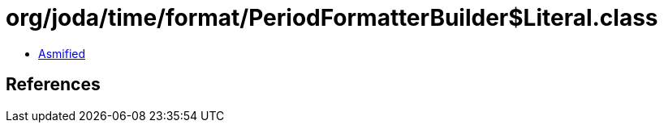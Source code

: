 = org/joda/time/format/PeriodFormatterBuilder$Literal.class

 - link:PeriodFormatterBuilder$Literal-asmified.java[Asmified]

== References


